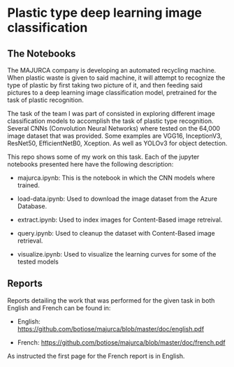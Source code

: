 * Plastic type deep learning image classification
** The Notebooks
   The MAJURCA company is developing an automated recycling machine. When
   plastic waste is given to said machine, it will attempt to recognize the type
   of plastic by first taking two picture of it, and then feeding said pictures
   to a deep learning image classification model, pretrained for the task of
   plastic recognition.

   The task of the team I was part of consisted in exploring different image
   classification models to accomplish the task of plastic type
   recognition. Several CNNs (Convolution Neural Networks) where tested on the
   64,000 image dataset that was provided. Some examples are VGG16, InceptionV3,
   ResNet50, EfficientNetB0, Xception. As well as YOLOv3 for object detection.

   This repo shows some of my work on this task. Each of the jupyter notebooks
   presented here have the following description:

   - majurca.ipynb: This is the notebook in which the CNN models where trained.

   - load-data.ipynb: Used to download the image dataset from the Azure
     Database.

   - extract.ipynb: Used to index images for Content-Based image retreival.

   - query.ipynb: Used to cleanup the dataset with Content-Based image
     retrieval.

   - visualize.ipynb: Used to visualize the learning curves for some of the
     tested models
** Reports
   Reports detailing the work that was performed for the given task in both
   English and French can be found in:

   - English: https://github.com/botiose/majurca/blob/master/doc/english.pdf

   - French: https://github.com/botiose/majurca/blob/master/doc/french.pdf

   As instructed the first page for the French report is in English.
